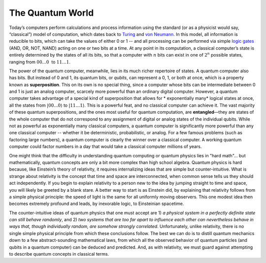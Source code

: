 The Quantum World
=================

Today’s computers perform calculations and process information using the
standard (or as a physicist would say, “classical”) model of
computation, which dates back to
`Turing <https://en.wikipedia.org/wiki/Alan_Turing>`__ and `von
Neumann <https://en.wikipedia.org/wiki/John_von_Neumann>`__. In this
model, all information is reducible to bits, which can take the values
of either 0 or 1 -- and all processing can be performed via simple
`logic gates <https://en.wikipedia.org/wiki/Logic_gate>`__ (AND, OR,
NOT, NAND) acting on one or two bits at a time. At any point in its
computation, a classical computer’s state is entirely determined by the
states of all its bits, so that a computer with :math:`n` bits can exist in
one of :math:`2^n` possible states, ranging from :math:`00...0`  to :math:`11…1`.

The power of the quantum computer, meanwhile, lies in its much richer
repertoire of states. A quantum computer also has bits. But instead of 0
and 1, its quantum bits, or *qubits*, can represent a 0, 1, or both at
once, which is a property known as **superposition**. This on its own is
no special thing, since a computer whose bits can be intermediate
between 0 and 1 is just an analog computer, scarcely more powerful than
an ordinary digital computer. However, a quantum computer takes
advantage of a special kind of superposition that allows for \ *
exponentially many*\  logical states at once, all the states from
:math:`|00...0\rangle` to :math:`|11…1\rangle`. This is a powerful feat, and
no classical computer can achieve it. The vast majority of these quantum
superpositions, and the ones most useful for quantum computation, are
**entangled**—they are states of the whole computer that do not
correspond to any assignment of digital or analog states of the
individual qubits. While not as powerful as exponentially many classical
computers, a quantum computer is significantly more powerful than any
one classical computer -- whether it be deterministic, probabilistic, or
analog. For a few famous problems (such as factoring large numbers), a
quantum computer is clearly the winner over a classical computer. A
working quantum computer could factor numbers in a day that would take a
classical computer millions of years.

One might think that the difficulty in understanding quantum computing
or quantum physics lies in "hard math"... but mathematically, quantum
concepts are only a bit more complex than high school algebra. Quantum
physics is hard because, like Einstein’s theory of relativity, it
requires internalizing ideas that are simple but counter-intuitive.
What is strange about relativity is the concept that time and space
are interconnected, when common sense tells us they should act
independently. If you begin to explain relativity to a person new to
the idea by jumping straight to time and space, you will likely be
greeted by a blank stare. A better way to start is as Einstein did, by
explaining that relativity follows from a simple physical principle:
the speed of light is the same for all uniformly moving observers.
This one modest idea then becomes extremely profound and leads, by
inexorable logic, to Einsteinian spacetime.

The counter-intuitive ideas of quantum physics that one must accept
are 1) *a physical system in a perfectly definite state can still
behave randomly*, and 2) *two systems that are too far apart to
influence each other can nevertheless behave in ways that, though
individually random, are somehow strongly correlated*. Unfortunately,
unlike relativity, there is no single simple physical principle from
which these conclusions follow. The best we can do is to distill
quantum mechanics down to a few abstract-sounding mathematical laws,
from which all the observed behavior of quantum particles (and qubits
in a quantum computer) can be deduced and predicted. And, as with
relativity, we must guard against attempting to describe quantum
concepts in classical terms.
